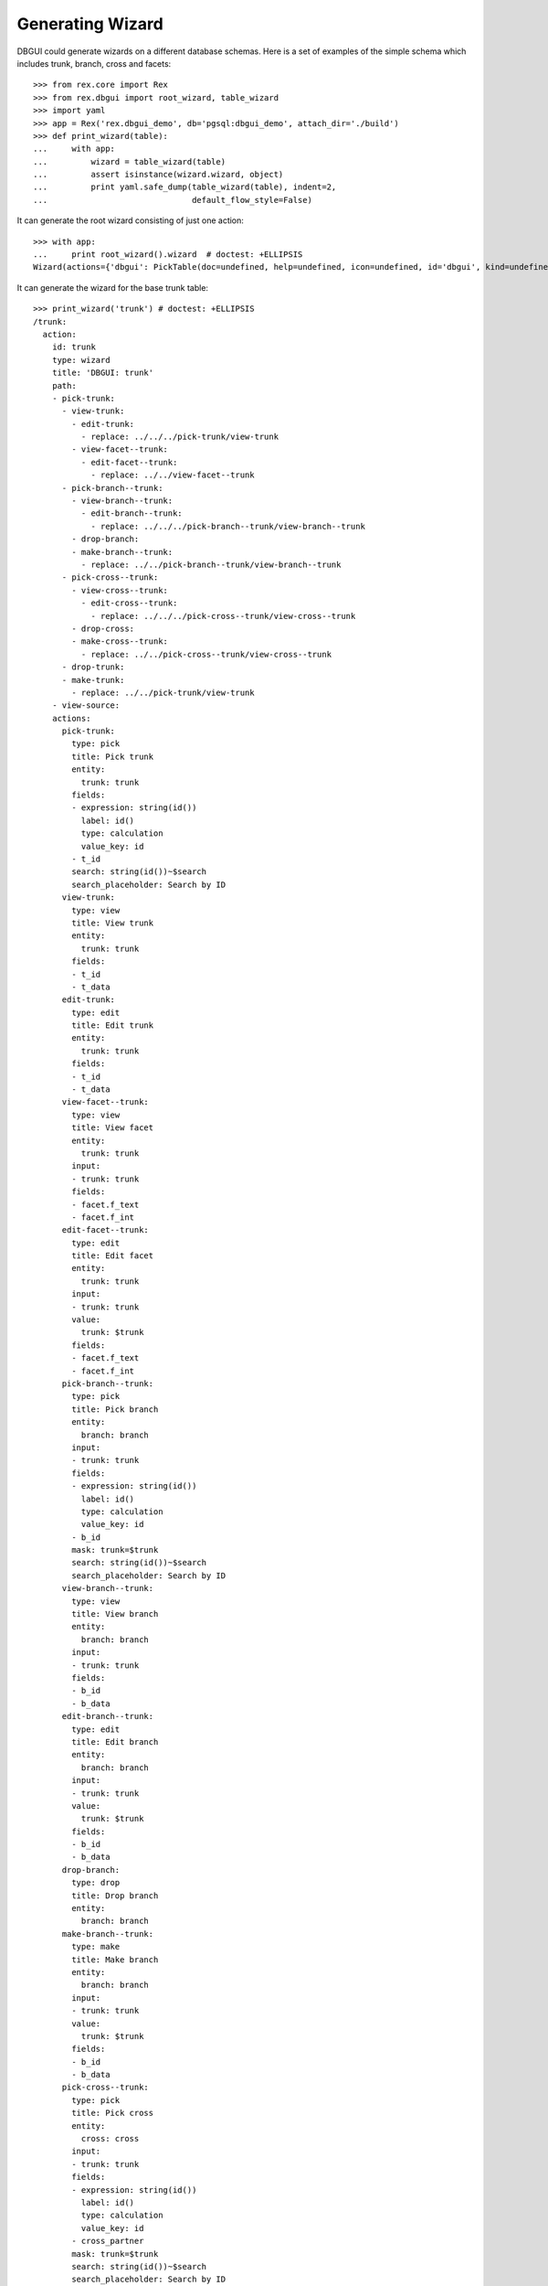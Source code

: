 Generating Wizard
=================

DBGUI could generate wizards on a different database schemas. Here is a set of
examples of the simple schema which includes trunk, branch, cross and facets::


  >>> from rex.core import Rex
  >>> from rex.dbgui import root_wizard, table_wizard
  >>> import yaml
  >>> app = Rex('rex.dbgui_demo', db='pgsql:dbgui_demo', attach_dir='./build')
  >>> def print_wizard(table):
  ...     with app:
  ...         wizard = table_wizard(table)
  ...         assert isinstance(wizard.wizard, object)
  ...         print yaml.safe_dump(table_wizard(table), indent=2,
  ...                              default_flow_style=False)

It can generate the root wizard consisting of just one action::

  >>> with app:
  ...     print root_wizard().wizard  # doctest: +ELLIPSIS
  Wizard(actions={'dbgui': PickTable(doc=undefined, help=undefined, icon=undefined, id='dbgui', kind=undefined, title='Pick Table', width=undefined)}, doc=undefined, help=undefined, icon=undefined, id='dbgui', initial_context=None, kind=undefined, path=Start(then=[Execute(id='1073fbb5beef658458731538f9ecfaec', action='dbgui', then=[], action_instance=PickTable(doc=undefined, help=undefined, icon=undefined, id='dbgui', kind=undefined, title='Pick Table', width=undefined))]), states=<Domain default>, title='DBGUI', width=undefined)

It can generate the wizard for the base trunk table::

  >>> print_wizard('trunk') # doctest: +ELLIPSIS
  /trunk:
    action:
      id: trunk
      type: wizard
      title: 'DBGUI: trunk'
      path:
      - pick-trunk:
        - view-trunk:
          - edit-trunk:
            - replace: ../../../pick-trunk/view-trunk
          - view-facet--trunk:
            - edit-facet--trunk:
              - replace: ../../view-facet--trunk
        - pick-branch--trunk:
          - view-branch--trunk:
            - edit-branch--trunk:
              - replace: ../../../pick-branch--trunk/view-branch--trunk
          - drop-branch:
          - make-branch--trunk:
            - replace: ../../pick-branch--trunk/view-branch--trunk
        - pick-cross--trunk:
          - view-cross--trunk:
            - edit-cross--trunk:
              - replace: ../../../pick-cross--trunk/view-cross--trunk
          - drop-cross:
          - make-cross--trunk:
            - replace: ../../pick-cross--trunk/view-cross--trunk
        - drop-trunk:
        - make-trunk:
          - replace: ../../pick-trunk/view-trunk
      - view-source:
      actions:
        pick-trunk:
          type: pick
          title: Pick trunk
          entity:
            trunk: trunk
          fields:
          - expression: string(id())
            label: id()
            type: calculation
            value_key: id
          - t_id
          search: string(id())~$search
          search_placeholder: Search by ID
        view-trunk:
          type: view
          title: View trunk
          entity:
            trunk: trunk
          fields:
          - t_id
          - t_data
        edit-trunk:
          type: edit
          title: Edit trunk
          entity:
            trunk: trunk
          fields:
          - t_id
          - t_data
        view-facet--trunk:
          type: view
          title: View facet
          entity:
            trunk: trunk
          input:
          - trunk: trunk
          fields:
          - facet.f_text
          - facet.f_int
        edit-facet--trunk:
          type: edit
          title: Edit facet
          entity:
            trunk: trunk
          input:
          - trunk: trunk
          value:
            trunk: $trunk
          fields:
          - facet.f_text
          - facet.f_int
        pick-branch--trunk:
          type: pick
          title: Pick branch
          entity:
            branch: branch
          input:
          - trunk: trunk
          fields:
          - expression: string(id())
            label: id()
            type: calculation
            value_key: id
          - b_id
          mask: trunk=$trunk
          search: string(id())~$search
          search_placeholder: Search by ID
        view-branch--trunk:
          type: view
          title: View branch
          entity:
            branch: branch
          input:
          - trunk: trunk
          fields:
          - b_id
          - b_data
        edit-branch--trunk:
          type: edit
          title: Edit branch
          entity:
            branch: branch
          input:
          - trunk: trunk
          value:
            trunk: $trunk
          fields:
          - b_id
          - b_data
        drop-branch:
          type: drop
          title: Drop branch
          entity:
            branch: branch
        make-branch--trunk:
          type: make
          title: Make branch
          entity:
            branch: branch
          input:
          - trunk: trunk
          value:
            trunk: $trunk
          fields:
          - b_id
          - b_data
        pick-cross--trunk:
          type: pick
          title: Pick cross
          entity:
            cross: cross
          input:
          - trunk: trunk
          fields:
          - expression: string(id())
            label: id()
            type: calculation
            value_key: id
          - cross_partner
          mask: trunk=$trunk
          search: string(id())~$search
          search_placeholder: Search by ID
        view-cross--trunk:
          type: view
          title: View cross
          entity:
            cross: cross
          input:
          - trunk: trunk
          fields:
          - cross_partner
        edit-cross--trunk:
          type: edit
          title: Edit cross
          entity:
            cross: cross
          input:
          - trunk: trunk
          value:
            trunk: $trunk
          fields:
          - cross_partner
        drop-cross:
          type: drop
          title: Drop cross
          entity:
            cross: cross
        make-cross--trunk:
          type: make
          title: Make cross
          entity:
            cross: cross
          input:
          - trunk: trunk
          value:
            trunk: $trunk
          fields:
          - cross_partner
        drop-trunk:
          type: drop
          title: Drop trunk
          entity:
            trunk: trunk
        make-trunk:
          type: make
          title: Make trunk
          entity:
            trunk: trunk
          fields:
          - t_id
          - t_data
  ...

It can handle the case when facet table is a parent of some other table::

  >>> print_wizard('trunk_facet_parent_case')  # doctest: +ELLIPSIS
  /trunk_facet_parent_case:
    action:
      id: trunk_facet_parent_case
      type: wizard
      title: 'DBGUI: trunk_facet_parent_case'
      path:
      - pick-trunk-facet-parent-case:
        - view-trunk-facet-parent-case:
          - edit-trunk-facet-parent-case:
            - replace: ../../../pick-trunk-facet-parent-case/view-trunk-facet-parent-case
          - view-facet-parent--trunk_facet_parent_case:
            - edit-facet-parent--trunk_facet_parent_case:
              - replace: ../../view-facet-parent--trunk_facet_parent_case
            - pick-facet-branch--trunk_facet_parent_case:
              - view-facet-branch--trunk_facet_parent_case:
                - edit-facet-branch--trunk_facet_parent_case:
                  - replace: ../../../pick-facet-branch--trunk_facet_parent_case/view-facet-branch--trunk_facet_parent_case
              - drop-facet-branch:
              - make-facet-branch--trunk_facet_parent_case:
                - replace: ../../pick-facet-branch--trunk_facet_parent_case/view-facet-branch--trunk_facet_parent_case
        - drop-trunk-facet-parent-case:
        - make-trunk-facet-parent-case:
          - replace: ../../pick-trunk-facet-parent-case/view-trunk-facet-parent-case
      - view-source:
      actions:
        pick-trunk-facet-parent-case:
          type: pick
          title: Pick trunk_facet_parent_case
          entity:
            trunk_facet_parent_case: trunk_facet_parent_case
          fields:
          - expression: string(id())
            label: id()
            type: calculation
            value_key: id
          - t_id
          search: string(id())~$search
          search_placeholder: Search by ID
        view-trunk-facet-parent-case:
          type: view
          title: View trunk_facet_parent_case
          entity:
            trunk_facet_parent_case: trunk_facet_parent_case
          fields:
          - t_id
          - t_data
        edit-trunk-facet-parent-case:
          type: edit
          title: Edit trunk_facet_parent_case
          entity:
            trunk_facet_parent_case: trunk_facet_parent_case
          fields:
          - t_id
          - t_data
        view-facet-parent--trunk_facet_parent_case:
          type: view
          title: View facet_parent
          entity:
            trunk_facet_parent_case: trunk_facet_parent_case
          input:
          - trunk_facet_parent_case: trunk_facet_parent_case
          fields:
          - facet_parent.f_text
          - facet_parent.f_int
        edit-facet-parent--trunk_facet_parent_case:
          type: edit
          title: Edit facet_parent
          entity:
            trunk_facet_parent_case: trunk_facet_parent_case
          input:
          - trunk_facet_parent_case: trunk_facet_parent_case
          value:
            trunk_facet_parent_case: $trunk_facet_parent_case
          fields:
          - facet_parent.f_text
          - facet_parent.f_int
        pick-facet-branch--trunk_facet_parent_case:
          type: pick
          title: Pick facet_branch
          entity:
            facet_branch: facet_branch
          input:
          - trunk_facet_parent_case: trunk_facet_parent_case
          fields:
          - expression: string(id())
            label: id()
            type: calculation
            value_key: id
          - facet_parent
          - b_id
          mask: facet_parent.trunk_facet_parent_case=$trunk_facet_parent_case
          search: string(id())~$search
          search_placeholder: Search by ID
        view-facet-branch--trunk_facet_parent_case:
          type: view
          title: View facet_branch
          entity:
            facet_branch: facet_branch
          input:
          - trunk_facet_parent_case: trunk_facet_parent_case
          fields:
          - b_id
          - b_data
        edit-facet-branch--trunk_facet_parent_case:
          type: edit
          title: Edit facet_branch
          entity:
            facet_branch: facet_branch
          input:
          - trunk_facet_parent_case: trunk_facet_parent_case
          value:
            facet_parent: $trunk_facet_parent_case
          fields:
          - b_id
          - b_data
        drop-facet-branch:
          type: drop
          title: Drop facet_branch
          entity:
            facet_branch: facet_branch
        make-facet-branch--trunk_facet_parent_case:
          type: make
          title: Make facet_branch
          entity:
            facet_branch: facet_branch
          input:
          - trunk_facet_parent_case: trunk_facet_parent_case
          value:
            facet_parent: $trunk_facet_parent_case
          fields:
          - b_id
          - b_data
        drop-trunk-facet-parent-case:
          type: drop
          title: Drop trunk_facet_parent_case
          entity:
            trunk_facet_parent_case: trunk_facet_parent_case
        make-trunk-facet-parent-case:
          type: make
          title: Make trunk_facet_parent_case
          entity:
            trunk_facet_parent_case: trunk_facet_parent_case
          fields:
          - t_id
          - t_data
  ...

It handles the ``user`` table differently (to avoid the naming conflict with
the ``$USER`` variable)::

  >>> print_wizard('user') # doctest: +ELLIPSIS
  /user:
    action:
      id: user
      type: wizard
      title: 'DBGUI: user'
      path:
      - pick-user:
        - view-user:
          - edit-user:
            - replace: ../../../pick-user/view-user
        - pick-cross-with-named-links--user:
          - view-cross-with-named-links--user:
            - edit-cross-with-named-links--user:
              - replace: ../../../pick-cross-with-named-links--user/view-cross-with-named-links--user
          - drop-cross-with-named-links:
          - make-cross-with-named-links--user:
            - replace: ../../pick-cross-with-named-links--user/view-cross-with-named-links--user
        - pick-user-access--user:
          - view-user-access--user:
            - edit-user-access--user:
              - replace: ../../../pick-user-access--user/view-user-access--user
          - drop-user-access:
          - make-user-access--user:
            - replace: ../../pick-user-access--user/view-user-access--user
        - drop-user:
        - make-user:
          - replace: ../../pick-user/view-user
      - view-source:
      actions:
        pick-user:
          type: pick
          title: Pick user
          entity:
            _user: user
          fields:
          - expression: string(id())
            label: id()
            type: calculation
            value_key: id
          - name
          search: string(id())~$search
          search_placeholder: Search by ID
        view-user:
          type: view
          title: View user
          entity:
            _user: user
          fields:
          - name
        edit-user:
          type: edit
          title: Edit user
          entity:
            _user: user
          fields:
          - name
        pick-cross-with-named-links--user:
          type: pick
          title: Pick cross_with_named_links
          entity:
            cross_with_named_links: cross_with_named_links
          input:
          - _user: user
          fields:
          - expression: string(id())
            label: id()
            type: calculation
            value_key: id
          - different_link_name
          mask: who=$_user
          search: string(id())~$search
          search_placeholder: Search by ID
        view-cross-with-named-links--user:
          type: view
          title: View cross_with_named_links
          entity:
            cross_with_named_links: cross_with_named_links
          input:
          - _user: user
          fields:
          - different_link_name
        edit-cross-with-named-links--user:
          type: edit
          title: Edit cross_with_named_links
          entity:
            cross_with_named_links: cross_with_named_links
          input:
          - _user: user
          value:
            who: $_user
          fields:
          - different_link_name
        drop-cross-with-named-links:
          type: drop
          title: Drop cross_with_named_links
          entity:
            cross_with_named_links: cross_with_named_links
        make-cross-with-named-links--user:
          type: make
          title: Make cross_with_named_links
          entity:
            cross_with_named_links: cross_with_named_links
          input:
          - _user: user
          value:
            who: $_user
          fields:
          - different_link_name
        pick-user-access--user:
          type: pick
          title: Pick user_access
          entity:
            user_access: user_access
          input:
          - _user: user
          fields:
          - expression: string(id())
            label: id()
            type: calculation
            value_key: id
          - code
          mask: user=$_user
          search: string(id())~$search
          search_placeholder: Search by ID
        view-user-access--user:
          type: view
          title: View user_access
          entity:
            user_access: user_access
          input:
          - _user: user
          fields:
          - code
          - when
        edit-user-access--user:
          type: edit
          title: Edit user_access
          entity:
            user_access: user_access
          input:
          - _user: user
          value:
            user: $_user
          fields:
          - code
          - when
        drop-user-access:
          type: drop
          title: Drop user_access
          entity:
            user_access: user_access
        make-user-access--user:
          type: make
          title: Make user_access
          entity:
            user_access: user_access
          input:
          - _user: user
          value:
            user: $_user
          fields:
          - code
          - when
        drop-user:
          type: drop
          title: Drop user
          entity:
            _user: user
        make-user:
          type: make
          title: Make user
          entity:
            _user: user
          fields:
          - name
  ...


It handles the case when link names are not equal to target table names::

  >>> print_wizard('trunk_with_named_links')  # doctest: +ELLIPSIS
  /trunk_with_named_links:
    action:
      id: trunk_with_named_links
      type: wizard
      title: 'DBGUI: trunk_with_named_links'
      path:
      - pick-trunk-with-named-links:
        - view-trunk-with-named-links:
          - edit-trunk-with-named-links:
            - replace: ../../../pick-trunk-with-named-links/view-trunk-with-named-links
        - pick-cross-with-named-links--trunk_with_named_links:
          - view-cross-with-named-links--trunk_with_named_links:
            - edit-cross-with-named-links--trunk_with_named_links:
              - replace: ../../../pick-cross-with-named-links--trunk_with_named_links/view-cross-with-named-links--trunk_with_named_links
          - drop-cross-with-named-links:
          - make-cross-with-named-links--trunk_with_named_links:
            - replace: ../../pick-cross-with-named-links--trunk_with_named_links/view-cross-with-named-links--trunk_with_named_links
        - drop-trunk-with-named-links:
        - make-trunk-with-named-links:
          - replace: ../../pick-trunk-with-named-links/view-trunk-with-named-links
      - view-source:
      actions:
        pick-trunk-with-named-links:
          type: pick
          title: Pick trunk_with_named_links
          entity:
            trunk_with_named_links: trunk_with_named_links
          fields:
          - expression: string(id())
            label: id()
            type: calculation
            value_key: id
          - t_id
          search: string(id())~$search
          search_placeholder: Search by ID
        view-trunk-with-named-links:
          type: view
          title: View trunk_with_named_links
          entity:
            trunk_with_named_links: trunk_with_named_links
          fields:
          - t_id
          - t_data
        edit-trunk-with-named-links:
          type: edit
          title: Edit trunk_with_named_links
          entity:
            trunk_with_named_links: trunk_with_named_links
          fields:
          - t_id
          - t_data
        pick-cross-with-named-links--trunk_with_named_links:
          type: pick
          title: Pick cross_with_named_links
          entity:
            cross_with_named_links: cross_with_named_links
          input:
          - trunk_with_named_links: trunk_with_named_links
          fields:
          - expression: string(id())
            label: id()
            type: calculation
            value_key: id
          - who
          mask: different_link_name=$trunk_with_named_links
          search: string(id())~$search
          search_placeholder: Search by ID
        view-cross-with-named-links--trunk_with_named_links:
          type: view
          title: View cross_with_named_links
          entity:
            cross_with_named_links: cross_with_named_links
          input:
          - trunk_with_named_links: trunk_with_named_links
          fields:
          - who
        edit-cross-with-named-links--trunk_with_named_links:
          type: edit
          title: Edit cross_with_named_links
          entity:
            cross_with_named_links: cross_with_named_links
          input:
          - trunk_with_named_links: trunk_with_named_links
          value:
            different_link_name: $trunk_with_named_links
          fields:
          - who
        drop-cross-with-named-links:
          type: drop
          title: Drop cross_with_named_links
          entity:
            cross_with_named_links: cross_with_named_links
        make-cross-with-named-links--trunk_with_named_links:
          type: make
          title: Make cross_with_named_links
          entity:
            cross_with_named_links: cross_with_named_links
          input:
          - trunk_with_named_links: trunk_with_named_links
          value:
            different_link_name: $trunk_with_named_links
          fields:
          - who
        drop-trunk-with-named-links:
          type: drop
          title: Drop trunk_with_named_links
          entity:
            trunk_with_named_links: trunk_with_named_links
        make-trunk-with-named-links:
          type: make
          title: Make trunk_with_named_links
          entity:
            trunk_with_named_links: trunk_with_named_links
          fields:
          - t_id
          - t_data
  ...
